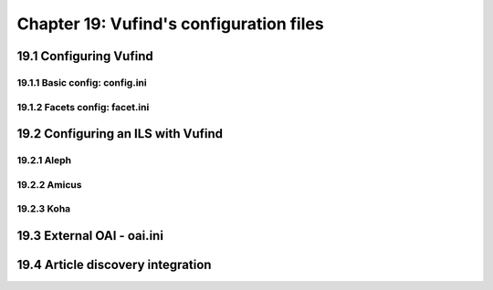 #########################################
Chapter 19: Vufind's configuration files
#########################################

19.1 Configuring Vufind
-----------------------

19.1.1 Basic config: config.ini
_______________________________

19.1.2 Facets config: facet.ini
_______________________________

19.2 Configuring an ILS with Vufind
------------------------------------

19.2.1 Aleph
____________

19.2.2 Amicus
_____________

19.2.3 Koha
____________

19.3 External OAI - oai.ini 
----------------------------

19.4 Article discovery integration
----------------------------------





